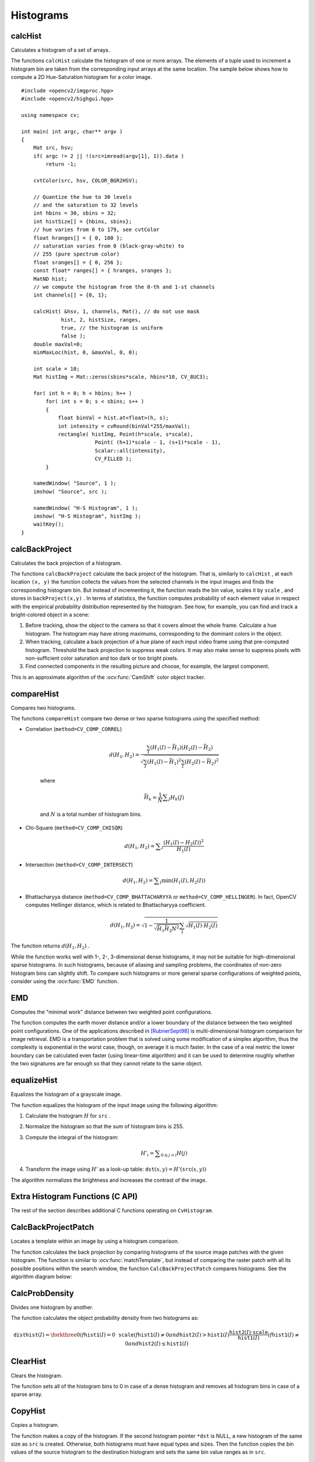 Histograms
==========

.. highlight:: cpp



calcHist
------------
Calculates a histogram of a set of arrays.

.. ocv:function:: void calcHist( const Mat* images, int nimages, const int* channels, InputArray mask, OutputArray hist, int dims, const int* histSize, const float** ranges, bool uniform=true, bool accumulate=false )

.. ocv:function:: void calcHist( const Mat* images, int nimages, const int* channels, InputArray mask, SparseMat& hist, int dims, const int* histSize, const float** ranges, bool uniform=true, bool accumulate=false )

.. ocv:pyfunction:: cv2.calcHist(images, channels, mask, histSize, ranges[, hist[, accumulate]]) -> hist

.. ocv:cfunction:: void cvCalcHist( IplImage** image, CvHistogram* hist, int accumulate=0, const CvArr* mask=NULL )

    :param images: Source arrays. They all should have the same depth,  ``CV_8U``  or  ``CV_32F`` , and the same size. Each of them can have an arbitrary number of channels.

    :param nimages: Number of source images.

    :param channels: List of the  ``dims``  channels used to compute the histogram. The first array channels are numerated from 0 to  ``images[0].channels()-1`` , the second array channels are counted from  ``images[0].channels()``  to  ``images[0].channels() + images[1].channels()-1``,  and so on.

    :param mask: Optional mask. If the matrix is not empty, it must be an 8-bit array of the same size as  ``images[i]`` . The non-zero mask elements mark the array elements counted in the histogram.

    :param hist: Output histogram, which is a dense or sparse  ``dims`` -dimensional array.

    :param dims: Histogram dimensionality that must be positive and not greater than  ``CV_MAX_DIMS`` (equal to 32 in the current OpenCV version).

    :param histSize: Array of histogram sizes in each dimension.

    :param ranges: Array of the ``dims``  arrays of the histogram bin boundaries in each dimension. When the histogram is uniform ( ``uniform`` =true), then for each dimension  ``i``  it is enough to specify the lower (inclusive) boundary  :math:`L_0`  of the 0-th histogram bin and the upper (exclusive) boundary  :math:`U_{\texttt{histSize}[i]-1}`  for the last histogram bin  ``histSize[i]-1`` . That is, in case of a uniform histogram each of  ``ranges[i]``  is an array of 2 elements. When the histogram is not uniform ( ``uniform=false`` ), then each of  ``ranges[i]``  contains  ``histSize[i]+1``  elements:  :math:`L_0, U_0=L_1, U_1=L_2, ..., U_{\texttt{histSize[i]}-2}=L_{\texttt{histSize[i]}-1}, U_{\texttt{histSize[i]}-1}` . The array elements, that are not between  :math:`L_0`  and  :math:`U_{\texttt{histSize[i]}-1}` , are not counted in the histogram.

    :param uniform: Flag indicating whether the histogram is uniform or not (see above).

    :param accumulate: Accumulation flag. If it is set, the histogram is not cleared in the beginning when it is allocated. This feature enables you to compute a single histogram from several sets of arrays, or to update the histogram in time.

The functions ``calcHist`` calculate the histogram of one or more
arrays. The elements of a tuple used to increment
a histogram bin are taken from the corresponding
input arrays at the same location. The sample below shows how to compute a 2D Hue-Saturation histogram for a color image. ::

    #include <opencv2/imgproc.hpp>
    #include <opencv2/highgui.hpp>

    using namespace cv;

    int main( int argc, char** argv )
    {
        Mat src, hsv;
        if( argc != 2 || !(src=imread(argv[1], 1)).data )
            return -1;

        cvtColor(src, hsv, COLOR_BGR2HSV);

        // Quantize the hue to 30 levels
        // and the saturation to 32 levels
        int hbins = 30, sbins = 32;
        int histSize[] = {hbins, sbins};
        // hue varies from 0 to 179, see cvtColor
        float hranges[] = { 0, 180 };
        // saturation varies from 0 (black-gray-white) to
        // 255 (pure spectrum color)
        float sranges[] = { 0, 256 };
        const float* ranges[] = { hranges, sranges };
        MatND hist;
        // we compute the histogram from the 0-th and 1-st channels
        int channels[] = {0, 1};

        calcHist( &hsv, 1, channels, Mat(), // do not use mask
                 hist, 2, histSize, ranges,
                 true, // the histogram is uniform
                 false );
        double maxVal=0;
        minMaxLoc(hist, 0, &maxVal, 0, 0);

        int scale = 10;
        Mat histImg = Mat::zeros(sbins*scale, hbins*10, CV_8UC3);

        for( int h = 0; h < hbins; h++ )
            for( int s = 0; s < sbins; s++ )
            {
                float binVal = hist.at<float>(h, s);
                int intensity = cvRound(binVal*255/maxVal);
                rectangle( histImg, Point(h*scale, s*scale),
                            Point( (h+1)*scale - 1, (s+1)*scale - 1),
                            Scalar::all(intensity),
                            CV_FILLED );
            }

        namedWindow( "Source", 1 );
        imshow( "Source", src );

        namedWindow( "H-S Histogram", 1 );
        imshow( "H-S Histogram", histImg );
        waitKey();
    }

.. Sample code::

   * : An example for creating histograms of an image can be found at opencv_source_code/samples/cpp/demhist.cpp

   * : PYTHON : An example for creating color histograms can be found at opencv_source/samples/python2/color_histogram.py
   * : PYTHON : An example illustrating RGB and grayscale histogram plotting can be found at opencv_source/samples/python2/hist.py


calcBackProject
-------------------
Calculates the back projection of a histogram.

.. ocv:function:: void calcBackProject( const Mat* images, int nimages, const int* channels, InputArray hist, OutputArray backProject, const float** ranges, double scale=1, bool uniform=true )

.. ocv:function:: void calcBackProject( const Mat* images, int nimages, const int* channels, const SparseMat& hist, OutputArray backProject, const float** ranges, double scale=1, bool uniform=true )

.. ocv:pyfunction:: cv2.calcBackProject(images, channels, hist, ranges, scale[, dst]) -> dst

.. ocv:cfunction:: void cvCalcBackProject( IplImage** image, CvArr* backProject, const CvHistogram* hist )

    :param images: Source arrays. They all should have the same depth,  ``CV_8U``  or  ``CV_32F`` , and the same size. Each of them can have an arbitrary number of channels.

    :param nimages: Number of source images.

    :param channels: The list of channels used to compute the back projection. The number of channels must match the histogram dimensionality. The first array channels are numerated from 0 to  ``images[0].channels()-1`` , the second array channels are counted from  ``images[0].channels()``  to  ``images[0].channels() + images[1].channels()-1``,  and so on.

    :param hist: Input histogram that can be dense or sparse.

    :param backProject: Destination back projection array that is a single-channel array of the same size and depth as  ``images[0]`` .

    :param ranges: Array of arrays of the histogram bin boundaries in each dimension. See  :ocv:func:`calcHist` .

    :param scale: Optional scale factor for the output back projection.

    :param uniform: Flag indicating whether the histogram is uniform or not (see above).

The functions ``calcBackProject`` calculate the back project of the histogram. That is, similarly to ``calcHist`` , at each location ``(x, y)`` the function collects the values from the selected channels in the input images and finds the corresponding histogram bin. But instead of incrementing it, the function reads the bin value, scales it by ``scale`` , and stores in ``backProject(x,y)`` . In terms of statistics, the function computes probability of each element value in respect with the empirical probability distribution represented by the histogram. See how, for example, you can find and track a bright-colored object in a scene:

#.
    Before tracking, show the object to the camera so that it covers almost the whole frame. Calculate a hue histogram. The histogram may have strong maximums, corresponding to the dominant colors in the object.

#.
    When tracking, calculate a back projection of a hue plane of each input video frame using that pre-computed histogram. Threshold the back projection to suppress weak colors. It may also make sense to suppress pixels with non-sufficient color saturation and too dark or too bright pixels.

#.
    Find connected components in the resulting picture and choose, for example, the largest component.

This is an approximate algorithm of the
:ocv:func:`CamShift` color object tracker.

.. seealso:: :ocv:func:`calcHist`
.. _compareHist:

compareHist
-----------
Compares two histograms.

.. ocv:function:: double compareHist( InputArray H1, InputArray H2, int method )

.. ocv:function:: double compareHist( const SparseMat& H1,  const SparseMat& H2, int method )

.. ocv:pyfunction:: cv2.compareHist(H1, H2, method) -> retval

.. ocv:cfunction:: double cvCompareHist( const CvHistogram* hist1, const CvHistogram* hist2, int method )

    :param H1: First compared histogram.

    :param H2: Second compared histogram of the same size as  ``H1`` .

    :param method: Comparison method that could be one of the following:

            * **CV_COMP_CORREL**     Correlation

            * **CV_COMP_CHISQR**     Chi-Square

            * **CV_COMP_INTERSECT**     Intersection

            * **CV_COMP_BHATTACHARYYA**     Bhattacharyya distance

            * **CV_COMP_HELLINGER**     Synonym for ``CV_COMP_BHATTACHARYYA``

The functions ``compareHist`` compare two dense or two sparse histograms using the specified method:

* Correlation (``method=CV_COMP_CORREL``)

    .. math::

        d(H_1,H_2) =  \frac{\sum_I (H_1(I) - \bar{H_1}) (H_2(I) - \bar{H_2})}{\sqrt{\sum_I(H_1(I) - \bar{H_1})^2 \sum_I(H_2(I) - \bar{H_2})^2}}

    where

    .. math::

        \bar{H_k} =  \frac{1}{N} \sum _J H_k(J)

    and
    :math:`N`     is a total number of histogram bins.

* Chi-Square (``method=CV_COMP_CHISQR``)

    .. math::

        d(H_1,H_2) =  \sum _I  \frac{\left(H_1(I)-H_2(I)\right)^2}{H_1(I)}

* Intersection (``method=CV_COMP_INTERSECT``)

    .. math::

        d(H_1,H_2) =  \sum _I  \min (H_1(I), H_2(I))

* Bhattacharyya distance (``method=CV_COMP_BHATTACHARYYA`` or ``method=CV_COMP_HELLINGER``). In fact, OpenCV computes Hellinger distance, which is related to Bhattacharyya coefficient.

    .. math::

        d(H_1,H_2) =  \sqrt{1 - \frac{1}{\sqrt{\bar{H_1} \bar{H_2} N^2}} \sum_I \sqrt{H_1(I) \cdot H_2(I)}}

The function returns
:math:`d(H_1, H_2)` .

While the function works well with 1-, 2-, 3-dimensional dense histograms, it may not be suitable for high-dimensional sparse histograms. In such histograms,  because of aliasing and sampling problems, the coordinates of non-zero histogram bins can slightly shift. To compare such histograms or more general sparse configurations of weighted points, consider using the
:ocv:func:`EMD` function.




EMD
------
Computes the "minimal work" distance between two weighted point configurations.

.. ocv:function:: float EMD( InputArray signature1, InputArray signature2, int distType, InputArray cost=noArray(), float* lowerBound=0, OutputArray flow=noArray() )

.. ocv:cfunction:: float cvCalcEMD2( const CvArr* signature1, const CvArr* signature2, int distance_type, CvDistanceFunction distance_func=NULL, const CvArr* cost_matrix=NULL, CvArr* flow=NULL, float* lower_bound=NULL, void* userdata=NULL )

    :param signature1: First signature, a  :math:`\texttt{size1}\times \texttt{dims}+1`  floating-point matrix. Each row stores the point weight followed by the point coordinates. The matrix is allowed to have a single column (weights only) if the user-defined cost matrix is used.

    :param signature2: Second signature of the same format as  ``signature1`` , though the number of rows may be different. The total weights may be different. In this case an extra "dummy" point is added to either  ``signature1``  or  ``signature2`` .

    :param distType: Used metric.  ``CV_DIST_L1, CV_DIST_L2`` , and  ``CV_DIST_C``  stand for one of the standard metrics.  ``CV_DIST_USER``  means that a pre-calculated cost matrix ``cost``  is used.

    :param distance_func: Custom distance function supported by the old interface. ``CvDistanceFunction`` is defined as: ::

            typedef float (CV_CDECL * CvDistanceFunction)( const float* a,
                                const float* b, void* userdata );

        where ``a`` and ``b`` are point coordinates and ``userdata`` is the same as the last parameter.

    :param cost: User-defined  :math:`\texttt{size1}\times \texttt{size2}`  cost matrix. Also, if a cost matrix is used, lower boundary  ``lowerBound``  cannot be calculated because it needs a metric function.

    :param lowerBound: Optional input/output parameter: lower boundary of a distance between the two signatures that is a distance between mass centers. The lower boundary may not be calculated if the user-defined cost matrix is used, the total weights of point configurations are not equal, or if the signatures consist of weights only (the signature matrices have a single column). You  **must**  initialize  ``*lowerBound`` . If the calculated distance between mass centers is greater or equal to  ``*lowerBound``  (it means that the signatures are far enough), the function does not calculate EMD. In any case  ``*lowerBound``  is set to the calculated distance between mass centers on return. Thus, if you want to calculate both distance between mass centers and EMD,  ``*lowerBound``  should be set to 0.

    :param flow: Resultant  :math:`\texttt{size1} \times \texttt{size2}`  flow matrix:  :math:`\texttt{flow}_{i,j}`  is a flow from  :math:`i`  -th point of  ``signature1``  to  :math:`j` -th point of  ``signature2``  .

    :param userdata: Optional pointer directly passed to the custom distance function.

The function computes the earth mover distance and/or a lower boundary of the distance between the two weighted point configurations. One of the applications described in [RubnerSept98]_ is multi-dimensional histogram comparison for image retrieval. EMD is a transportation problem that is solved using some modification of a simplex algorithm, thus the complexity is exponential in the worst case, though, on average it is much faster. In the case of a real metric the lower boundary can be calculated even faster (using linear-time algorithm) and it can be used to determine roughly whether the two signatures are far enough so that they cannot relate to the same object.


equalizeHist
----------------
Equalizes the histogram of a grayscale image.

.. ocv:function:: void equalizeHist( InputArray src, OutputArray dst )

.. ocv:pyfunction:: cv2.equalizeHist(src[, dst]) -> dst

.. ocv:cfunction:: void cvEqualizeHist( const CvArr* src, CvArr* dst )

    :param src: Source 8-bit single channel image.

    :param dst: Destination image of the same size and type as  ``src`` .

The function equalizes the histogram of the input image using the following algorithm:

#.
    Calculate the histogram
    :math:`H`     for ``src``  .

#.
    Normalize the histogram so that the sum of histogram bins is 255.

#.
    Compute the integral of the histogram:

    .. math::

        H'_i =  \sum _{0  \le j < i} H(j)

#.
    Transform the image using
    :math:`H'`     as a look-up table:
    :math:`\texttt{dst}(x,y) = H'(\texttt{src}(x,y))`

The algorithm normalizes the brightness and increases the contrast of the image.


Extra Histogram Functions (C API)
---------------------------------

The rest of the section describes additional C functions operating on ``CvHistogram``.

CalcBackProjectPatch
--------------------
Locates a template within an image by using a histogram comparison.

.. ocv:cfunction:: void cvCalcBackProjectPatch( IplImage** images, CvArr* dst, CvSize patch_size, CvHistogram* hist, int method, double factor )

    :param images: Source images (though, you may pass CvMat** as well).

    :param dst: Destination image.

    :param patch_size: Size of the patch slid though the source image.

    :param hist: Histogram.

    :param method: Comparison method passed to  :ocv:cfunc:`CompareHist`  (see the function description).

    :param factor: Normalization factor for histograms that affects the normalization scale of the destination image. Pass 1 if not sure.

The function calculates the back projection by comparing histograms of the source image patches with the given histogram. The function is similar to :ocv:func:`matchTemplate`, but instead of comparing the raster patch with all its possible positions within the search window, the function ``CalcBackProjectPatch`` compares histograms. See the algorithm diagram below:

.. image:: pics/backprojectpatch.png


CalcProbDensity
---------------
Divides one histogram by another.

.. ocv:cfunction:: void cvCalcProbDensity( const CvHistogram* hist1, const CvHistogram* hist2, CvHistogram* dst_hist, double scale=255 )

    :param hist1: First histogram (the divisor).

    :param hist2: Second histogram.

    :param dst_hist: Destination histogram.

    :param scale: Scale factor for the destination histogram.

The function calculates the object probability density from two histograms as:

.. math::

    \texttt{disthist} (I)= \forkthree{0}{if $\texttt{hist1}(I)=0$}{\texttt{scale}}{if $\texttt{hist1}(I) \ne 0$ and $\texttt{hist2}(I) > \texttt{hist1}(I)$}{\frac{\texttt{hist2}(I) \cdot \texttt{scale}}{\texttt{hist1}(I)}}{if $\texttt{hist1}(I) \ne 0$ and $\texttt{hist2}(I) \le \texttt{hist1}(I)$}


ClearHist
---------
Clears the histogram.

.. ocv:cfunction:: void cvClearHist( CvHistogram* hist )

    :param hist: Histogram.

The function sets all of the histogram bins to 0 in case of a dense histogram and removes all histogram bins in case of a sparse array.


CopyHist
--------
Copies a histogram.

.. ocv:cfunction:: void cvCopyHist( const CvHistogram* src, CvHistogram** dst )

    :param src: Source histogram.

    :param dst: Pointer to the destination histogram.

The function makes a copy of the histogram. If the second histogram pointer ``*dst`` is NULL, a new histogram of the same size as  ``src`` is created. Otherwise, both histograms must have equal types and sizes. Then the function copies the bin values of the source histogram to the destination histogram and sets the same bin value ranges as in ``src``.

.. _createhist:

CreateHist
----------
Creates a histogram.

.. ocv:cfunction:: CvHistogram* cvCreateHist( int dims, int* sizes, int type, float** ranges=NULL, int uniform=1 )

    :param dims: Number of histogram dimensions.

    :param sizes: Array of the histogram dimension sizes.

    :param type: Histogram representation format.  ``CV_HIST_ARRAY``  means that the histogram data is represented as a multi-dimensional dense array CvMatND.  ``CV_HIST_SPARSE``  means that histogram data is represented as a multi-dimensional sparse array ``CvSparseMat``.

    :param ranges: Array of ranges for the histogram bins. Its meaning depends on the  ``uniform``  parameter value. The ranges are used when the histogram is calculated or backprojected to determine which histogram bin corresponds to which value/tuple of values from the input image(s).

    :param uniform: Uniformity flag. If not zero, the histogram has evenly
        spaced bins and for every  :math:`0<=i<cDims`   ``ranges[i]``
        is an array of two numbers: lower and upper boundaries for the i-th
        histogram dimension.
        The whole range [lower,upper] is then split
        into  ``dims[i]``  equal parts to determine the  ``i``-th  input
        tuple value ranges for every histogram bin. And if  ``uniform=0`` ,
        then  the ``i``-th  element of the ``ranges``  array contains ``dims[i]+1``  elements: :math:`\texttt{lower}_0, \texttt{upper}_0,
        \texttt{lower}_1, \texttt{upper}_1 = \texttt{lower}_2,
        ...
        \texttt{upper}_{dims[i]-1}`
        where :math:`\texttt{lower}_j`  and  :math:`\texttt{upper}_j`
        are lower and upper
        boundaries of  the ``i``-th  input tuple value for  the ``j``-th
        bin, respectively. In either case, the input values that are beyond
        the specified range for a histogram bin are not counted by :ocv:cfunc:`CalcHist`  and filled with 0 by :ocv:cfunc:`CalcBackProject`.

The function creates a histogram of the specified size and returns a pointer to the created histogram. If the array ``ranges`` is 0, the histogram bin ranges must be specified later via the function  :ocv:cfunc:`SetHistBinRanges`. Though :ocv:cfunc:`CalcHist` and :ocv:cfunc:`CalcBackProject` may process 8-bit images without setting bin ranges, they assume they are equally spaced in 0 to 255 bins.


GetMinMaxHistValue
------------------
Finds the minimum and maximum histogram bins.

.. ocv:cfunction:: void cvGetMinMaxHistValue(  const CvHistogram* hist, float* min_value, float* max_value, int* min_idx=NULL, int* max_idx=NULL )

    :param hist: Histogram.

    :param min_value: Pointer to the minimum value of the histogram.

    :param max_value: Pointer to the maximum value of the histogram.

    :param min_idx: Pointer to the array of coordinates for the minimum.

    :param max_idx: Pointer to the array of coordinates for the maximum.

The function finds the minimum and maximum histogram bins and their positions. All of output arguments are optional. Among several extremas with the same value the ones with the minimum index (in the lexicographical order) are returned. In case of several maximums or minimums, the earliest in the lexicographical order (extrema locations) is returned.


MakeHistHeaderForArray
----------------------
Makes a histogram out of an array.

.. ocv:cfunction:: CvHistogram*  cvMakeHistHeaderForArray(  int dims, int* sizes, CvHistogram* hist, float* data, float** ranges=NULL, int uniform=1 )

    :param dims: Number of the histogram dimensions.

    :param sizes: Array of the histogram dimension sizes.

    :param hist: Histogram header initialized by the function.

    :param data: Array used to store histogram bins.

    :param ranges: Histogram bin ranges. See  :ocv:cfunc:`CreateHist` for details.

    :param uniform: Uniformity flag. See  :ocv:cfunc:`CreateHist` for details.

The function initializes the histogram, whose header and bins are allocated by the user. :ocv:cfunc:`ReleaseHist` does not need to be called afterwards. Only dense histograms can be initialized this way. The function returns ``hist``.

NormalizeHist
-------------
Normalizes the histogram.

.. ocv:cfunction:: void cvNormalizeHist( CvHistogram* hist, double factor )

    :param hist: Pointer to the histogram.

    :param factor: Normalization factor.

The function normalizes the histogram bins by scaling them so that the sum of the bins becomes equal to  ``factor``.


ReleaseHist
-----------
Releases the histogram.

.. ocv:cfunction:: void cvReleaseHist( CvHistogram** hist )

    :param hist: Double pointer to the released histogram.

The function releases the histogram (header and the data). The pointer to the histogram is cleared by the function. If ``*hist`` pointer is already ``NULL``, the function does nothing.


SetHistBinRanges
----------------
Sets the bounds of the histogram bins.

.. ocv:cfunction:: void cvSetHistBinRanges(  CvHistogram* hist, float** ranges, int uniform=1 )

    :param hist: Histogram.

    :param ranges: Array of bin ranges arrays. See  :ocv:cfunc:`CreateHist` for details.

    :param uniform: Uniformity flag. See  :ocv:cfunc:`CreateHist` for details.

This is a standalone function for setting bin ranges in the histogram. For a more detailed description of the parameters ``ranges`` and ``uniform``, see the :ocv:cfunc:`CalcHist` function that can initialize the ranges as well. Ranges for the histogram bins must be set before the histogram is calculated or the backproject of the histogram is calculated.


ThreshHist
----------
Thresholds the histogram.

.. ocv:cfunction:: void cvThreshHist( CvHistogram* hist, double threshold )

    :param hist: Pointer to the histogram.

    :param threshold: Threshold level.

The function clears histogram bins that are below the specified threshold.


.. [RubnerSept98] Y. Rubner. C. Tomasi, L.J. Guibas. *The Earth Mover’s Distance as a Metric for Image Retrieval*. Technical Report STAN-CS-TN-98-86, Department of Computer Science, Stanford University, September 1998.

